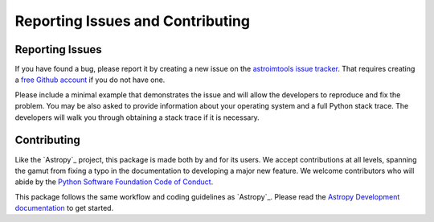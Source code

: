 Reporting Issues and Contributing
=================================

Reporting Issues
----------------

If you have found a bug, please report it by creating
a new issue on the `astroimtools issue tracker
<https://github.com/spacetelescope/astroimtools/issues>`_. That requires
creating a `free Github account <https://github.com/>`_ if you do not
have one.

Please include a minimal example that demonstrates the issue and will
allow the developers to reproduce and fix the problem. You may be also
asked to provide information about your operating system and a full
Python stack trace. The developers will walk you through obtaining a
stack trace if it is necessary.


Contributing
------------

Like the `Astropy`_ project, this package is made both by
and for its users. We accept contributions at all levels,
spanning the gamut from fixing a typo in the documentation to
developing a major new feature. We welcome contributors who
will abide by the `Python Software Foundation Code of Conduct
<https://policies.python.org/python.org/code-of-conduct/>`_.

This package follows the same workflow and coding guidelines as
`Astropy`_. Please read the `Astropy Development documentation
<https://docs.astropy.org/en/latest/index_dev.html>`_ to get started.
